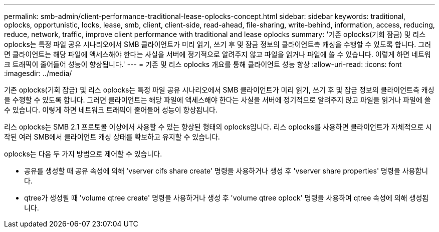 ---
permalink: smb-admin/client-performance-traditional-lease-oplocks-concept.html 
sidebar: sidebar 
keywords: traditional, oplocks, opportunistic, locks, lease, smb, client, client-side, read-ahead, file-sharing, write-behind, information, access, reducing, reduce, network, traffic, improve client performance with traditional and lease oplocks 
summary: '기존 oplocks(기회 잠금) 및 리스 oplocks는 특정 파일 공유 시나리오에서 SMB 클라이언트가 미리 읽기, 쓰기 후 및 잠금 정보의 클라이언트측 캐싱을 수행할 수 있도록 합니다. 그러면 클라이언트는 해당 파일에 액세스해야 한다는 사실을 서버에 정기적으로 알려주지 않고 파일을 읽거나 파일에 쓸 수 있습니다. 이렇게 하면 네트워크 트래픽이 줄어들어 성능이 향상됩니다.' 
---
= 기존 및 리스 oplocks 개요를 통해 클라이언트 성능 향상
:allow-uri-read: 
:icons: font
:imagesdir: ../media/


[role="lead"]
기존 oplocks(기회 잠금) 및 리스 oplocks는 특정 파일 공유 시나리오에서 SMB 클라이언트가 미리 읽기, 쓰기 후 및 잠금 정보의 클라이언트측 캐싱을 수행할 수 있도록 합니다. 그러면 클라이언트는 해당 파일에 액세스해야 한다는 사실을 서버에 정기적으로 알려주지 않고 파일을 읽거나 파일에 쓸 수 있습니다. 이렇게 하면 네트워크 트래픽이 줄어들어 성능이 향상됩니다.

리스 oplocks는 SMB 2.1 프로토콜 이상에서 사용할 수 있는 향상된 형태의 oplocks입니다. 리스 oplocks를 사용하면 클라이언트가 자체적으로 시작된 여러 SMB에서 클라이언트 캐싱 상태를 확보하고 유지할 수 있습니다.

oplocks는 다음 두 가지 방법으로 제어할 수 있습니다.

* 공유를 생성할 때 공유 속성에 의해 'vserver cifs share create' 명령을 사용하거나 생성 후 'vserver share properties' 명령을 사용합니다.
* qtree가 생성될 때 'volume qtree create' 명령을 사용하거나 생성 후 'volume qtree oplock' 명령을 사용하여 qtree 속성에 의해 생성됩니다.

